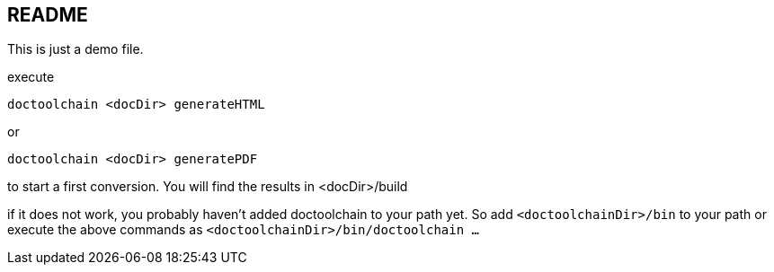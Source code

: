 == README

This is just a demo file.

execute

    doctoolchain <docDir> generateHTML

or

    doctoolchain <docDir> generatePDF

to start a first conversion.
You will find the results in <docDir>/build

if it does not work, you probably haven't added doctoolchain to your path yet.
So add `<doctoolchainDir>/bin` to your path or execute the above commands as `<doctoolchainDir>/bin/doctoolchain ...`
